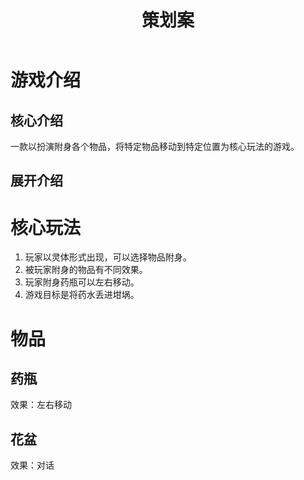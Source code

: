 #+TITLE: 策划案
#+GameName:游戏名

* 游戏介绍
** 核心介绍
一款以扮演附身各个物品，将特定物品移动到特定位置为核心玩法的游戏。

** 展开介绍

* 核心玩法
1. 玩家以灵体形式出现，可以选择物品附身。
2. 被玩家附身的物品有不同效果。
3. 玩家附身药瓶可以左右移动。
4. 游戏目标是将药水丢进坩埚。

* 物品
** 药瓶
效果：左右移动

** 花盆
效果：对话
